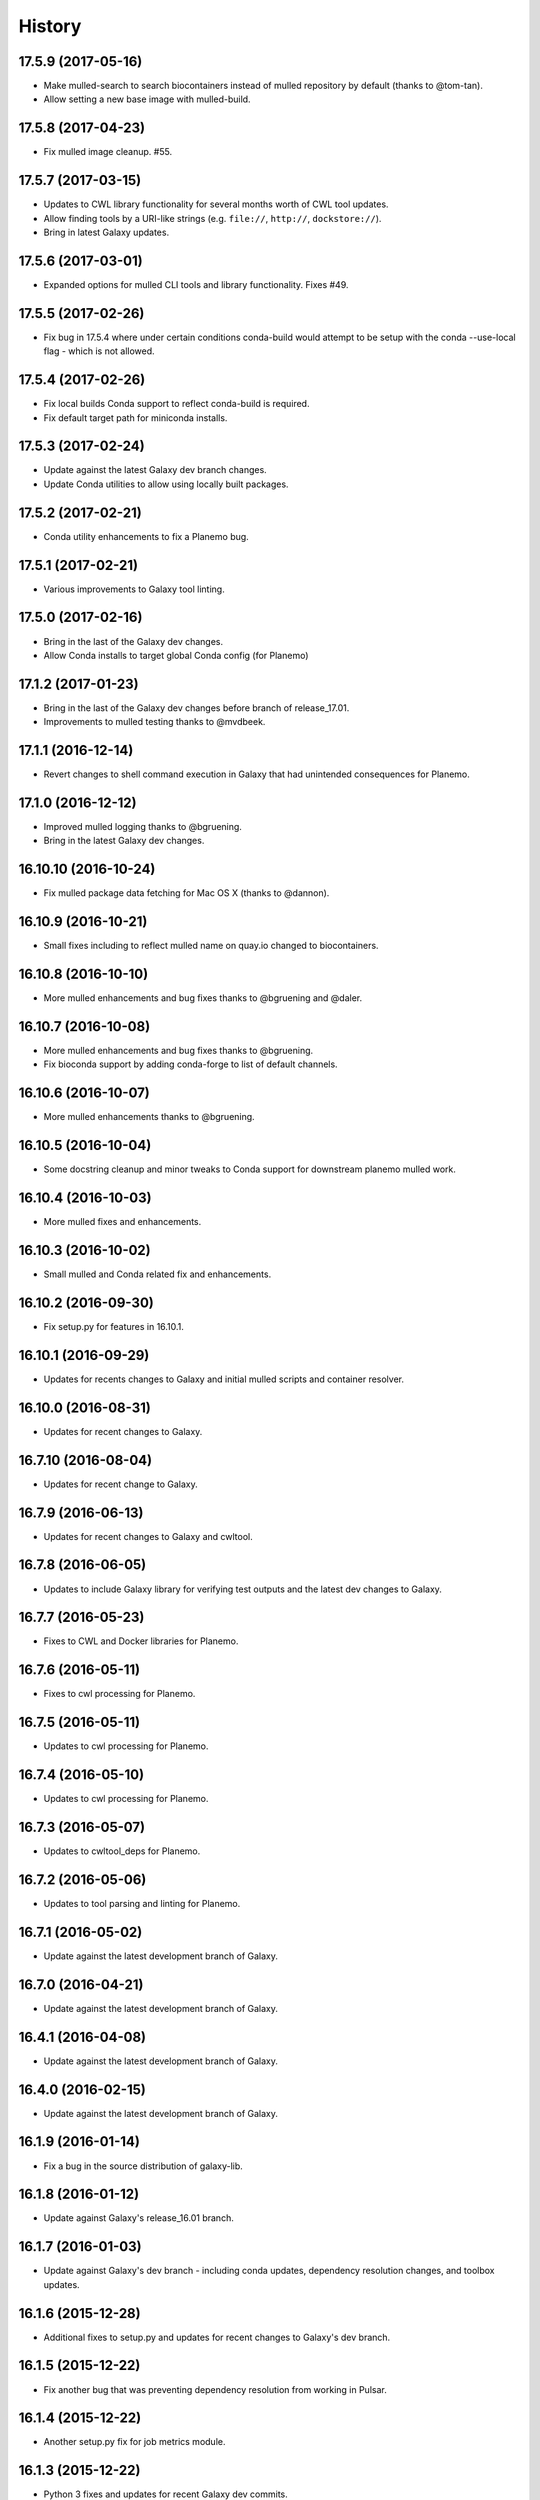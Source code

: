 .. :changelog:

History
-------

.. to_doc

---------------------
17.5.9 (2017-05-16)
---------------------

* Make mulled-search to search biocontainers instead of mulled repository by default
  (thanks to @tom-tan).
* Allow setting a new base image with mulled-build.

---------------------
17.5.8 (2017-04-23)
---------------------

* Fix mulled image cleanup. #55.

---------------------
17.5.7 (2017-03-15)
---------------------

* Updates to CWL library functionality for several months worth of CWL tool updates.
* Allow finding tools by a URI-like strings (e.g. ``file://``, ``http://``, ``dockstore://``).
* Bring in latest Galaxy updates.

---------------------
17.5.6 (2017-03-01)
---------------------

* Expanded options for mulled CLI tools and library functionality.
  Fixes #49.

---------------------
17.5.5 (2017-02-26)
---------------------

* Fix bug in 17.5.4 where under certain conditions conda-build would attempt to be setup
  with the conda --use-local flag - which is not allowed.

---------------------
17.5.4 (2017-02-26)
---------------------

* Fix local builds Conda support to reflect conda-build is required.
* Fix default target path for miniconda installs.

---------------------
17.5.3 (2017-02-24)
---------------------

* Update against the latest Galaxy dev branch changes.
* Update Conda utilities to allow using locally built packages.

---------------------
17.5.2 (2017-02-21)
---------------------

* Conda utility enhancements to fix a Planemo bug.

---------------------
17.5.1 (2017-02-21)
---------------------

* Various improvements to Galaxy tool linting.

---------------------
17.5.0 (2017-02-16)
---------------------

* Bring in the last of the Galaxy dev changes.
* Allow Conda installs to target global Conda config (for Planemo)

---------------------
17.1.2 (2017-01-23)
---------------------

* Bring in the last of the Galaxy dev changes before branch of release_17.01.
* Improvements to mulled testing thanks to @mvdbeek.

---------------------
17.1.1 (2016-12-14)
---------------------

* Revert changes to shell command execution in Galaxy that had unintended consequences for Planemo.    

---------------------
17.1.0 (2016-12-12)
---------------------

* Improved mulled logging thanks to @bgruening.
* Bring in the latest Galaxy dev changes.

---------------------
16.10.10 (2016-10-24)
---------------------

* Fix mulled package data fetching for Mac OS X (thanks to @dannon).

---------------------
16.10.9 (2016-10-21)
---------------------

* Small fixes including to reflect mulled name on quay.io changed to biocontainers.

---------------------
16.10.8 (2016-10-10)
---------------------

* More mulled enhancements and bug fixes thanks to @bgruening and @daler.

---------------------
16.10.7 (2016-10-08)
---------------------

* More mulled enhancements and bug fixes thanks to @bgruening.
* Fix bioconda support by adding conda-forge to list of default channels.

---------------------
16.10.6 (2016-10-07)
---------------------

* More mulled enhancements thanks to @bgruening.

---------------------
16.10.5 (2016-10-04)
---------------------

* Some docstring cleanup and minor tweaks to Conda support for downstream planemo mulled work.

---------------------
16.10.4 (2016-10-03)
---------------------

* More mulled fixes and enhancements.

---------------------
16.10.3 (2016-10-02)
---------------------

* Small mulled and Conda related fix and enhancements.

---------------------
16.10.2 (2016-09-30)
---------------------

* Fix setup.py for features in 16.10.1.

---------------------
16.10.1 (2016-09-29)
---------------------

* Updates for recents changes to Galaxy and initial mulled scripts and container resolver.

---------------------
16.10.0 (2016-08-31)
---------------------

* Updates for recent changes to Galaxy.

---------------------
16.7.10 (2016-08-04)
---------------------

* Updates for recent change to Galaxy.    

---------------------
16.7.9 (2016-06-13)
---------------------

* Updates for recent changes to Galaxy and cwltool.

---------------------
16.7.8 (2016-06-05)
---------------------

* Updates to include Galaxy library for verifying test outputs
  and the latest dev changes to Galaxy.

---------------------
16.7.7 (2016-05-23)
---------------------

* Fixes to CWL and Docker libraries for Planemo.

---------------------
16.7.6 (2016-05-11)
---------------------

* Fixes to cwl processing for Planemo.
    
---------------------
16.7.5 (2016-05-11)
---------------------

* Updates to cwl processing for Planemo.

---------------------
16.7.4 (2016-05-10)
---------------------

* Updates to cwl processing for Planemo.

---------------------
16.7.3 (2016-05-07)
---------------------

* Updates to cwltool_deps for Planemo.

---------------------
16.7.2 (2016-05-06)
---------------------

* Updates to tool parsing and linting for Planemo.

---------------------
16.7.1 (2016-05-02)
---------------------

* Update against the latest development branch of Galaxy.

---------------------
16.7.0 (2016-04-21)
---------------------

* Update against the latest development branch of Galaxy.

---------------------
16.4.1 (2016-04-08)
---------------------

* Update against the latest development branch of Galaxy.

---------------------
16.4.0 (2016-02-15)
---------------------

* Update against the latest development branch of Galaxy.

---------------------
16.1.9 (2016-01-14)
---------------------

* Fix a bug in the source distribution of galaxy-lib.

---------------------
16.1.8 (2016-01-12)
---------------------

* Update against Galaxy's release_16.01 branch.

---------------------
16.1.7 (2016-01-03)
---------------------

* Update against Galaxy's dev branch - including conda updates,
  dependency resolution changes, and toolbox updates.

---------------------
16.1.6 (2015-12-28)
---------------------

* Additional fixes to setup.py and updates for recent changes to
  Galaxy's dev branch.

---------------------
16.1.5 (2015-12-22)
---------------------

* Fix another bug that was preventing dependency resolution from
  working in Pulsar.

---------------------
16.1.4 (2015-12-22)
---------------------

* Another setup.py fix for job metrics module.

---------------------
16.1.3 (2015-12-22)
---------------------

* Python 3 fixes and updates for recent Galaxy dev commits.

---------------------
16.1.2 (2015-12-21)
---------------------

* Fix for missing galaxy.tools.parser package in setup.py.
* Fix LICENSE in repository.

---------------------
16.1.1 (2015-12-20)
---------------------

* Fix small issues with dependencies, naming, and versioning with first release.

---------------------
16.1.0 (2015-12-20)
---------------------

* Setup project.

.. _bioblend: https://github.com/galaxyproject/bioblend/
.. _XSD: http://www.w3schools.com/schema/
.. _lxml: http://lxml.de/
.. _xmllint: http://xmlsoft.org/xmllint.html
.. _nose: https://nose.readthedocs.org/en/latest/
